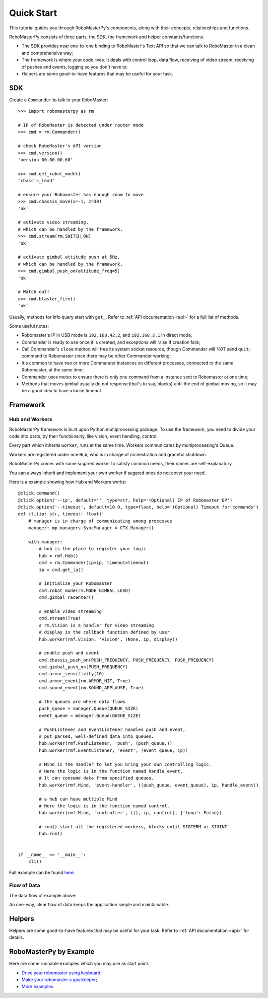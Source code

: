 .. _quickstart:

Quick Start
============

This tutorial guides you through RoboMasterPy's components, along with their concepts, relationships and functions.

RoboMasterPy consists of three parts, the SDK, the framework and helper constants/functions.

- The SDK provides near one-to-one binding to RoboMaster's Text API so that we can talk to RoboMaster in a clean and comprehensive way;
- The framework is where your code lives. It deals with control loop, data flow, receiving of video stream, receiving of pushes and events, logging so you don't have to;
- Helpers are some good-to-have features that may be useful for your task.

SDK
---------------------

Create a ``Commander`` to talk to your RoboMaster::

    >>> import robomasterpy as rm

    # IP of RoboMaster is detected under router mode
    >>> cmd = rm.Commander()

    # check RoboMaster's API version
    >>> cmd.version()
    'version 00.00.00.60'

    >>> cmd.get_robot_mode()
    'chassis_lead'

    # ensure your Robomaster has enough room to move
    >>> cmd.chassis_move(x=-1, z=30)
    'ok'

    # activate video streaming,
    # which can be handled by the framework.
    >>> cmd.stream(rm.SWITCH_ON)
    'ok'

    # activate gimbal attitude push at 5Hz,
    # which can be handled by the framework.
    >>> cmd.gimbal_push_on(attitude_freq=5)
    'ok'

    # Watch out!
    >>> cmd.blaster_fire()
    'ok'

Usually, methods for info query start with ``get_``. Refer to :ref:`API documentation <api>` for a full list of methods.

Some useful notes:

- Robomaster's IP in USB mode is ``192.168.42.2``, and ``192.168.2.1`` in direct mode;
- Commander is ready to use once it is created, and exceptions will raise if creation fails;
- Call Commander's ``close`` method will free its system socket resource, though Commander will NOT send ``quit;`` command to Robomaster since there may be other Commander working;
- It's common to have two or more Commander instances on different processes, connected to the same Robomaster, at the same time;
- Commander uses mutex to ensure there is only one command from a instance sent to Robomaster at one time;
- Methods that moves gimbal usually do not response(that's to say, blocks) until the end of gimbal moving, so it may be a good idea to have a loose timeout.

Framework
--------------------------------

Hub and Workers
^^^^^^^^^^^^^^^^^^^^^^^^^^

RoboMasterPy framework is built upon Python multiprocessing package. To use the framework, you need to divide your code into parts, by their functionality, like vision, event handling, control.

Every part which inherits ``worker``, runs at the same time. Workers communicates by multiprocessing's Queue.

Workers are registered under one ``Hub``, who is in charge of orchestration and graceful shutdown.

RoboMasterPy comes with some sugared worker to satisfy common needs, their names are self-explanatory.

You can always inherit and implement your own worker if sugared ones do not cover your need.

Here is a example showing how Hub and Workers works::

    @click.command()
    @click.option('--ip', default='', type=str, help='(Optional) IP of Robomaster EP')
    @click.option('--timeout', default=10.0, type=float, help='(Optional) Timeout for commands')
    def cli(ip: str, timeout: float):
        # manager is in charge of communicating among processes
        manager: mp.managers.SyncManager = CTX.Manager()

        with manager:
            # hub is the place to register your logic
            hub = rmf.Hub()
            cmd = rm.Commander(ip=ip, timeout=timeout)
            ip = cmd.get_ip()

            # initialize your Robomaster
            cmd.robot_mode(rm.MODE_GIMBAL_LEAD)
            cmd.gimbal_recenter()

            # enable video streaming
            cmd.stream(True)
            # rm.Vision is a handler for video streaming
            # display is the callback function defined by user
            hub.worker(rmf.Vision, 'vision', (None, ip, display))

            # enable push and event
            cmd.chassis_push_on(PUSH_FREQUENCY, PUSH_FREQUENCY, PUSH_FREQUENCY)
            cmd.gimbal_push_on(PUSH_FREQUENCY)
            cmd.armor_sensitivity(10)
            cmd.armor_event(rm.ARMOR_HIT, True)
            cmd.sound_event(rm.SOUND_APPLAUSE, True)

            # the queues are where data flows
            push_queue = manager.Queue(QUEUE_SIZE)
            event_queue = manager.Queue(QUEUE_SIZE)

            # PushListener and EventListener handles push and event,
            # put parsed, well-defined data into queues.
            hub.worker(rmf.PushListener, 'push', (push_queue,))
            hub.worker(rmf.EventListener, 'event', (event_queue, ip))

            # Mind is the handler to let you bring your own controlling logic.
            # Here the logic is in the function named handle_event.
            # It can consume data from specified queues.
            hub.worker(rmf.Mind, 'event-handler', ((push_queue, event_queue), ip, handle_event))

            # a hub can have multiple Mind
            # Here the logic is in the function named control.
            hub.worker(rmf.Mind, 'controller', ((), ip, control), {'loop': False})

            # run() start all the registered workers, blocks until SIGTERM or SIGINT
            hub.run()


    if __name__ == '__main__':
        cli()

Full example can be found `here <https://github.com/nanmu42/robo-playground/blob/2274f1a311546c47a1705b20bb115cdd05cd8326/drive.py#L158-L198>`_.


Flow of Data
^^^^^^^^^^^^^

The data flow of example above:

.. image:: ./assets/drive-data-flow.svg
   :alt: RoboMasterPy data flow of drive.py

An one-way, clear flow of data keeps the application simple and maintainable.

Helpers
----------------------------

Helpers are some good-to-have features that may be useful for your task.
Refer to :ref:`API documentation <api>` for details.

RoboMasterPy by Example
------------------------------------------

Here are some runnable examples which you may use as start point.

* `Drive your robomaster using keyboard <https://github.com/nanmu42/robo-playground#drive-your-robomaster-using-keyboard>`_;
* `Make your robomaster a goalkeeper <https://github.com/nanmu42/robo-playground#make-your-robomaster-a-goalkeeper>`_;
* `More examples <https://github.com/nanmu42/robo-playground>`_.